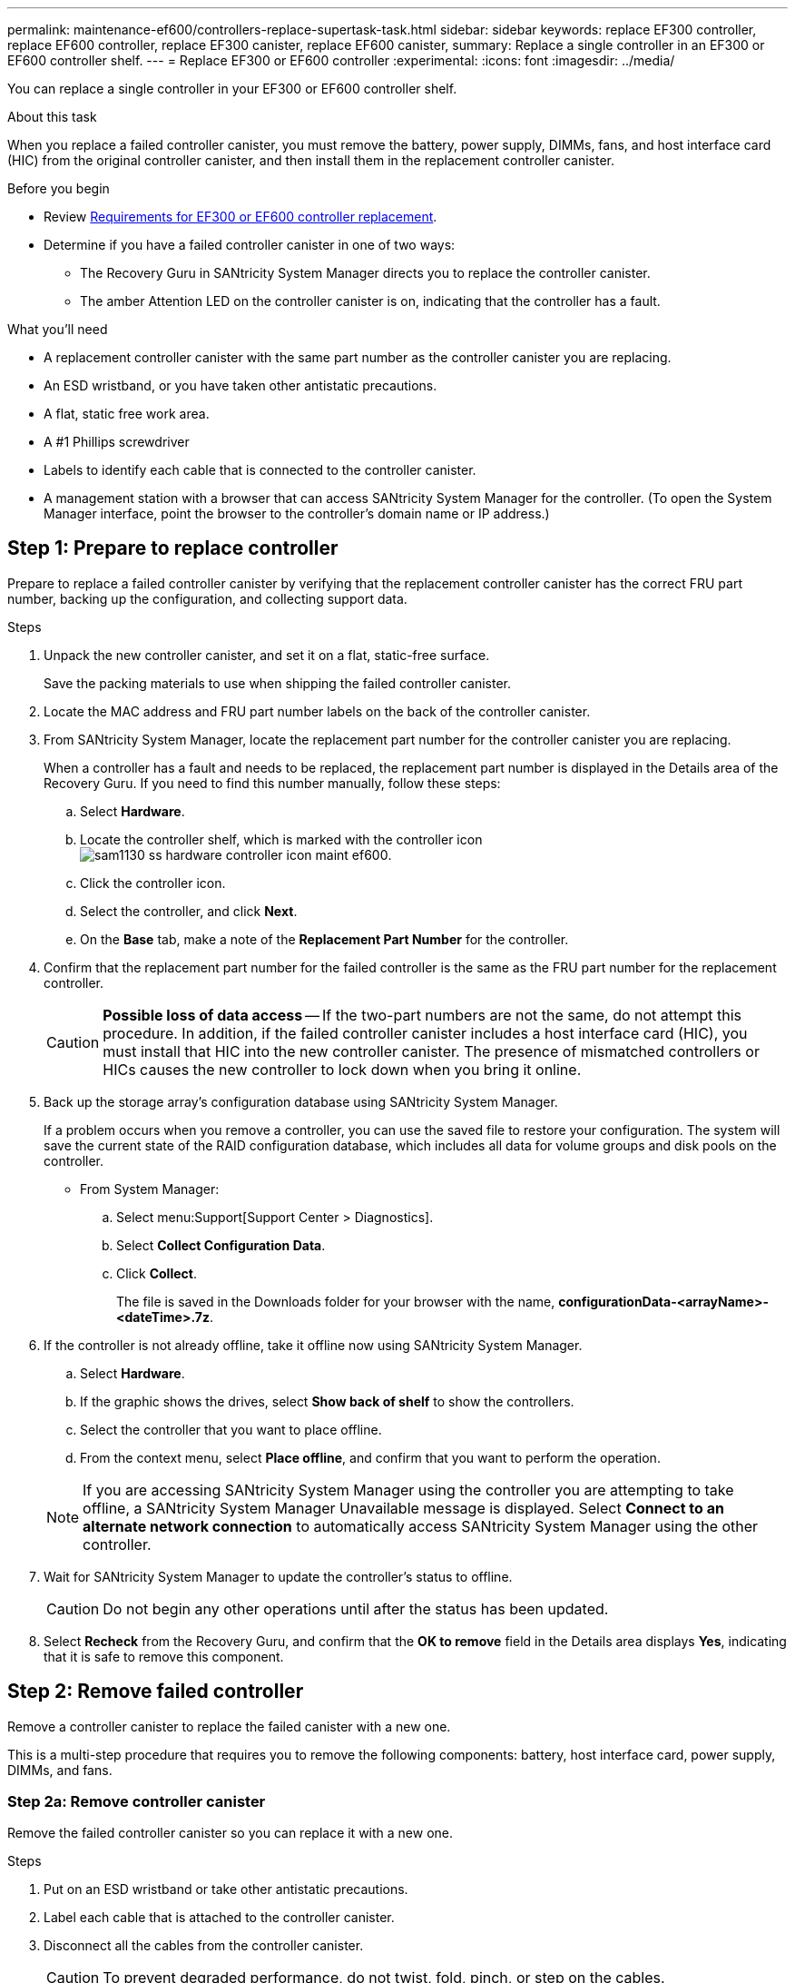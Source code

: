 ---
permalink: maintenance-ef600/controllers-replace-supertask-task.html
sidebar: sidebar
keywords: replace EF300 controller, replace EF600 controller, replace EF300 canister, replace EF600 canister,
summary: Replace a single controller in an EF300 or EF600 controller shelf.
---
= Replace EF300 or EF600 controller
:experimental:
:icons: font
:imagesdir: ../media/

[.lead]
You can replace a single controller in your EF300 or EF600 controller shelf.

.About this task
When you replace a failed controller canister, you must remove the battery, power supply, DIMMs, fans, and host interface card (HIC) from the original controller canister, and then install them in the replacement controller canister.

.Before you begin

* Review link:controllers-overview-supertask-concept.html[Requirements for EF300 or EF600 controller replacement].
* Determine if you have a failed controller canister in one of two ways:
** The Recovery Guru in SANtricity System Manager directs you to replace the controller canister.
** The amber Attention LED on the controller canister is on, indicating that the controller has a fault.

.What you'll need

* A replacement controller canister with the same part number as the controller canister you are replacing.
* An ESD wristband, or you have taken other antistatic precautions.
* A flat, static free work area.
* A #1 Phillips screwdriver
* Labels to identify each cable that is connected to the controller canister.
* A management station with a browser that can access SANtricity System Manager for the controller. (To open the System Manager interface, point the browser to the controller's domain name or IP address.)

== Step 1: Prepare to replace controller

Prepare to replace a failed controller canister by verifying that the replacement controller canister has the correct FRU part number, backing up the configuration, and collecting support data.

.Steps

. Unpack the new controller canister, and set it on a flat, static-free surface.
+
Save the packing materials to use when shipping the failed controller canister.

. Locate the MAC address and FRU part number labels on the back of the controller canister.
. From SANtricity System Manager, locate the replacement part number for the controller canister you are replacing.
+
When a controller has a fault and needs to be replaced, the replacement part number is displayed in the Details area of the Recovery Guru. If you need to find this number manually, follow these steps:

 .. Select *Hardware*.
 .. Locate the controller shelf, which is marked with the controller icon image:../media/sam1130_ss_hardware_controller_icon_maint-ef600.gif[].
 .. Click the controller icon.
 .. Select the controller, and click *Next*.
 .. On the *Base* tab, make a note of the *Replacement Part Number* for the controller.

. Confirm that the replacement part number for the failed controller is the same as the FRU part number for the replacement controller.
+
CAUTION: *Possible loss of data access* -- If the two-part numbers are not the same, do not attempt this procedure. In addition, if the failed controller canister includes a host interface card (HIC), you must install that HIC into the new controller canister. The presence of mismatched controllers or HICs causes the new controller to lock down when you bring it online.

. Back up the storage array's configuration database using SANtricity System Manager.
+
If a problem occurs when you remove a controller, you can use the saved file to restore your configuration. The system will save the current state of the RAID configuration database, which includes all data for volume groups and disk pools on the controller.
+
* From System Manager:
.. Select menu:Support[Support Center > Diagnostics].
.. Select *Collect Configuration Data*.
.. Click *Collect*.
+
The file is saved in the Downloads folder for your browser with the name, *configurationData-<arrayName>-<dateTime>.7z*.

. If the controller is not already offline, take it offline now using SANtricity System Manager.
 .. Select *Hardware*.
 .. If the graphic shows the drives, select *Show back of shelf* to show the controllers.
 .. Select the controller that you want to place offline.
 .. From the context menu, select *Place offline*, and confirm that you want to perform the operation.

+
NOTE: If you are accessing SANtricity System Manager using the controller you are attempting to take offline, a SANtricity System Manager Unavailable message is displayed. Select *Connect to an alternate network connection* to automatically access SANtricity System Manager using the other controller.
. Wait for SANtricity System Manager to update the controller's status to offline.
+
CAUTION: Do not begin any other operations until after the status has been updated.

. Select *Recheck* from the Recovery Guru, and confirm that the *OK to remove* field in the Details area displays *Yes*, indicating that it is safe to remove this component.

== Step 2: Remove failed controller

Remove a controller canister to replace the failed canister with a new one.

This is a multi-step procedure that requires you to remove the following components: battery, host interface card, power supply, DIMMs, and fans.

=== Step 2a: Remove controller canister

Remove the failed controller canister so you can replace it with a new one.

.Steps

. Put on an ESD wristband or take other antistatic precautions.
. Label each cable that is attached to the controller canister.
. Disconnect all the cables from the controller canister.
+
CAUTION: To prevent degraded performance, do not twist, fold, pinch, or step on the cables.

. If the controller canister has a HIC that uses SFP+ transceivers, remove the SFPs.
+
Because you must remove the HIC from the failed controller canister, you must remove any SFPs from the HIC ports. When you reconnect the cables, you can move those SFPs to the new controller canister.

. Confirm that the Cache Active LED on the back of the controller is off.
. Squeeze the handles on either side of the controller, and pull back until it releases from the shelf.
+
image::../media/remove_controller_5.png[]

. Using two hands and the handles, slide the controller canister out of the shelf. When the front of the controller is free of the enclosure, use two hands to pull it out completely.
+
CAUTION: Always use two hands to support the weight of a controller canister.
+
image::../media/remove_controller_6.png[]

. Place the controller canister on a flat, static-free surface.

=== Step 2b: Remove battery

Remove the battery from the failed controller canister so you can install it in the new controller canister.

.Steps

. Remove the controller canister's cover by unscrewing the single thumbscrew and lifting the lid open.
. Locate the 'press' tab on the side of the controller.
. Unlatch the battery by pressing the tab and squeezing the battery casing.
+
image::../media/batt_3.png[]

. Gently squeeze the connector housing the battery wiring. Pull up, disconnecting the battery from the board.image:../media/batt_2.png[]
. Lift the battery out of the controller and place on a flat, static-free surface.image:../media/batt_4.png[]

=== Step 2c: Remove the HIC

If the controller canister includes a HIC, you must remove the HIC from the original controller canister. Otherwise, you can skip this step.

.Steps

. Using a Phillips screwdriver, remove the two screws that attach the HIC faceplate to the controller canister.
+
image::../media/hic_2.png[]
+
NOTE: The image above is an example, the appearance of your HIC may differ.

. Remove the HIC faceplate.
. Using your fingers or a Phillips screwdriver, loosen the single thumbscrew that secure the HIC to the controller card.
+
image::../media/hic_3.png[]
+
NOTE: The HIC comes with three screw locations on the top but is secured with only one.

. Carefully detach the HIC from the controller card by lifting the card up and out of the controller.
+
CAUTION: Be careful not to scratch or bump the components on the bottom of the HIC or on the top of the controller card.
+
image::../media/hic_4.png[]

. Place the HIC on a flat, static-free surface.

=== Step 2d: Remove power supply

Remove the power supply so you can install it in the new controller.

.Steps

. Disconnect the power cables:
 .. Open the power cord retainer, and then unplug the power cord from the power supply.
 .. Unplug the power cord from the power source.
. Locate the tab to the right of the power supply and press it towards the power supply unit.
+
image::../media/psup_2.png[]

. Locate the handle on the front of the power supply.
. Use the handle to slide the power supply straight out of the system.
+
image::../media/psup_3.png[]
+
CAUTION: When removing a power supply, always use two hands to support its weight.

=== Step 2e: Remove DIMMs

Remove the DIMMs so you can install them in the new controller.

.Steps

. Locate the DIMMs on your controller.
. Note the orientation of the DIMM in the socket so that you can insert the replacement DIMM in the proper orientation.
+
NOTE: A notch at the bottom of the DIMM helps you align the DIMM during installation.

. Slowly push apart on the two DIMM ejector tabs on either side of the DIMM to eject the DIMM from its slot, and then slide it out of the slot.
+
NOTE: Carefully hold the DIMM by the edges to avoid pressure on the components on the DIMM circuit board.
+
image::../media/dimm_2.png[]
+
image::../media/dimim_3.png[]

=== Step 2f: Remove fans

Remove the fans so you can install them in the new controller.

.Steps

. Gently lift the fan from the controller.
+
image::../media/fan_2.png[]

. Repeat until all fans are removed.

== Step 3: Install new controller

Install a new controller canister to replace the failed one.

This is a multi-step procedure that requires you to install the following components from the original controller: battery, host interface card, power supply, DIMMs, and fans.

=== Step 3a: Install battery

Install the battery into the replacement controller canister.

.Steps

. Make sure that you have:

* The battery from the original controller canister, or a new battery that you ordered.
* The replacement controller canister.

. Insert the battery into the controller by lining up the battery casing with the metal latches on the side of the controller.
+
image::../media/batt_5.png[]
+
The battery clicks into place.

. Plug the battery connector back into the board.

=== Step 3b: Install the HIC

If you removed a HIC from the original controller canister, you must install that HIC in the new controller canister. Otherwise, you can skip this step.

.Steps

. Using a #1 Phillips screwdriver, remove the two screws that attach the blank faceplate to the replacement controller canister, and remove the faceplate.
. Align the single thumbscrew on the HIC with the corresponding hole on the controller, and align the connector on the bottom of the HIC with the HIC interface connector on the controller card.
+
Be careful not to scratch or bump the components on the bottom of the HIC or on the top of the controller card.
+
image::../media/hic_7.png[]
+
NOTE: The image above is an example; the appearance of your HIC may differ.

. Carefully lower the HIC into place, and seat the HIC connector by pressing gently on the HIC.
+
CAUTION: *Possible equipment damage* -- Be very careful not to pinch the gold ribbon connector for the controller LEDs between the HIC and the thumbscrew.

. Hand-tighten the HIC thumbscrew.
+
Do not use a screwdriver, or you might over tighten the screw.
+
image::../media/hic_3.png[]
+
NOTE: The image above is an example; the appearance of your HIC may differ.

. Using a #1 Phillips screwdriver, attach the HIC faceplate you removed from the original controller canister to the new controller canister with the two screws.

=== Step 3c: Install power supply

Install the power supply into the replacement controller canister.

.Steps

. Using both hands, support and align the edges of the power supply with the opening in the system chassis, and then gently push the power supply into the chassis using the cam handle.
+
The power supplies are keyed and can only be installed one way.
+
CAUTION: Do not use excessive force when sliding the power supply into the system; you can damage the connector.
+
image::../media/psup_4.png[]

=== Step 3d: Install DIMMs

Install the DIMMs into the new controller canister.

.Steps

. Hold the DIMM by the corners, and align it to the slot.
+
The notch among the pins on the DIMM should line up with the tab in the socket.

. Insert the DIMM squarely into the slot.
+
image::../media/dimm_4.png[]
+
The DIMM fits tightly in the slot, but should go in easily. If not, realign the DIMM with the slot and reinsert it.
+
NOTE: Visually inspect the DIMM to verify that it is evenly aligned and fully inserted into the slot.

. Push carefully, but firmly, on the top edge of the DIMM until the latches snap into place over the notches at the ends of the DIMM.
+
NOTE: DIMMs fit tightly. You might need to gently press on one side at a time and secure with each tab individually.
+
image::../media/dimm_5.png[]

=== Step 3e: Install fans

Install the fans into the replacement controller canister.

.Steps

. Slide the fan all the way into the replacement controller.
+
image::../media/fan_3.png[]
+
image::../media/fan_3_a.png[]

. Repeat until all fans are installed.

=== Step 3f: Install new controller canister

Last, install the new controller canister into the controller shelf.

.Steps

. Lower the cover on the controller canister and secure the thumbscrew.
. While squeezing the controller handles, gently slide the controller canister all the way into the controller shelf.
+
NOTE: The controller audibly clicks when correctly installed into the shelf.
+
image::../media/remove_controller_7.png[]

. Install the SFPs from the original controller in the host ports on the new controller, if they were installed in the original controller, and reconnect all the cables.
+
If you are using more than one host protocol, be sure to install the SFPs in the correct host ports.

. If the original controller used DHCP for the IP address, locate the MAC address on the label on the back of the replacement controller. Ask your network administrator to associate the DNS/network and IP address for the controller you removed with the MAC address for the replacement controller.
+
NOTE: If the original controller did not use DHCP for the IP address, the new controller adopts the IP address of the controller you removed.

== Step 4: Complete controller replacement

Place the controller online, collect support data, and resume operations.

.Steps

. Place controller online.
 .. In System Manager, navigate to the Hardware page.
 .. Select *Show back of controller*.
 .. Select the replaced controller.
 .. Select *Place online* from the drop-down list.
. As the controller boots, check the controller LEDs.
+
When communication with the other controller is reestablished:

 ** The amber Attention LED remains on.
 ** The Host Link LEDs might be on, blinking, or off, depending on the host interface.

. When the controller is back online, confirm that its status is Optimal and check the controller shelf's Attention LEDs.
+
If the status is not Optimal or if any of the Attention LEDs are on, confirm that all cables are correctly seated and the controller canister is installed correctly. If necessary, remove and reinstall the controller canister.
+
NOTE: If you cannot resolve the problem, contact technical support.

. Click menu:Hardware[Support > Upgrade Center] to ensure that the latest version of SANtricity OS is installed.
+
As needed, install the latest version.

. Verify that all volumes have been returned to the preferred owner.
.. Select menu:Storage[Volumes]. From the *All Volumes* page, verify that volumes are distributed to their preferred owners. Select menu:More[Change ownership] to view volume owners.
.. If volumes are all owned by preferred owner continue to Step 6.
.. If none of the volumes are returned, you must manually return the volumes. Go to menu:More[Redistribute volumes].
 .. If only some of the volumes are returned to their preferred owners after auto-distribution or manual distribution you must check the Recovery Guru for host connectivity issues.
 .. If there is no Recovery Guru present or if following the recovery guru steps the volumes are still not returned to their preferred owners contact support.

. Collect support data for your storage array using SANtricity System Manager.
  .. Select menu:Support[Support Center > Diagnostics].
  .. Select *Collect Support Data*.
  .. Click *Collect*.
+
The file is saved in the Downloads folder for your browser with the name, *support-data.7z*.

.What's next?

Your controller replacement is complete. You can resume normal operations.
